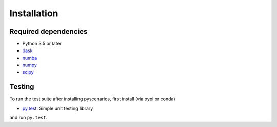 .. _installing:

Installation
============

Required dependencies
---------------------

- Python 3.5 or later
- `dask <https://dask.org>`__
- `numba <http://numba.pydata.org>`__
- `numpy <http://www.numpy.org>`__
- `scipy <https://www.scipy.org>`__

Testing
-------

To run the test suite after installing pyscenarios, first install
(via pypi or conda)

- `py.test <https://pytest.org>`__: Simple unit testing library

and run
``py.test``.

